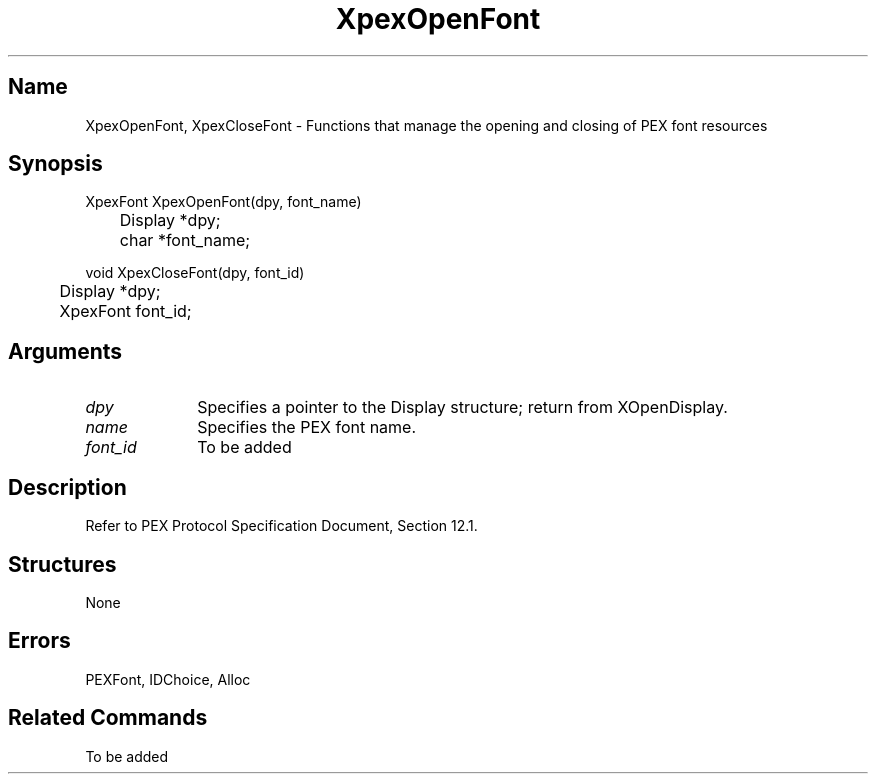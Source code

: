 .\" $Header: XpexOpenFont.man,v 2.5 91/09/11 16:02:53 sinyaw Exp $
.\"
.\"
.\" Copyright 1991 by Sony Microsystems Company, San Jose, California
.\" 
.\"                   All Rights Reserved
.\"
.\" Permission to use, modify, and distribute this software and its
.\" documentation for any purpose and without fee is hereby granted,
.\" provided that the above copyright notice appear in all copies and
.\" that both that copyright notice and this permission notice appear
.\" in supporting documentation, and that the name of Sony not be used
.\" in advertising or publicity pertaining to distribution of the
.\" software without specific, written prior permission.
.\"
.\" SONY DISCLAIMS ANY AND ALL WARRANTIES WITH REGARD TO THIS SOFTWARE,
.\" INCLUDING ALL EXPRESS WARRANTIES AND ALL IMPLIED WARRANTIES OF
.\" MERCHANTABILITY AND FITNESS, FOR A PARTICULAR PURPOSE. IN NO EVENT
.\" SHALL SONY BE LIABLE FOR ANY DAMAGES OF ANY KIND, INCLUDING BUT NOT
.\" LIMITED TO SPECIAL, INDIRECT OR CONSEQUENTIAL DAMAGES RESULTING FROM
.\" LOSS OF USE, DATA OR LOSS OF ANY PAST, PRESENT, OR PROSPECTIVE PROFITS,
.\" WHETHER IN AN ACTION OF CONTRACT, NEGLIENCE OR OTHER TORTIOUS ACTION, 
.\" ARISING OUT OF OR IN CONNECTION WITH THE USE OR PERFORMANCE OF THIS 
.\" SOFTWARE.
.\"
.\" 
.TH XpexOpenFont 3PEX "$Revision: 2.5 $" "Sony Microsystems"
.AT
.SH "Name"
XpexOpenFont, XpexCloseFont \- Functions that manage the opening
and closing of PEX font resources
.SH "Synopsis"
.nf
XpexFont XpexOpenFont(dpy, font_name)
.br
	Display  *dpy;
.br
	char  *font_name;
.sp
void XpexCloseFont(dpy, font_id)
.br
	Display  *dpy;
.br
	XpexFont  font_id;
.fi
.SH "Arguments"
.IP \fIdpy\fP 1i 
Specifies a pointer to the Display structure;
return from XOpenDisplay.
.IP \fIname\fP  1i
Specifies the PEX font name.
.IP \fIfont_id\fP 1i    
To be added
.SH "Description"
Refer to PEX Protocol Specification Document, Section 12.1.
.SH "Structures"
None
.SH "Errors"
PEXFont, IDChoice, Alloc
.SH "Related Commands"
To be added

